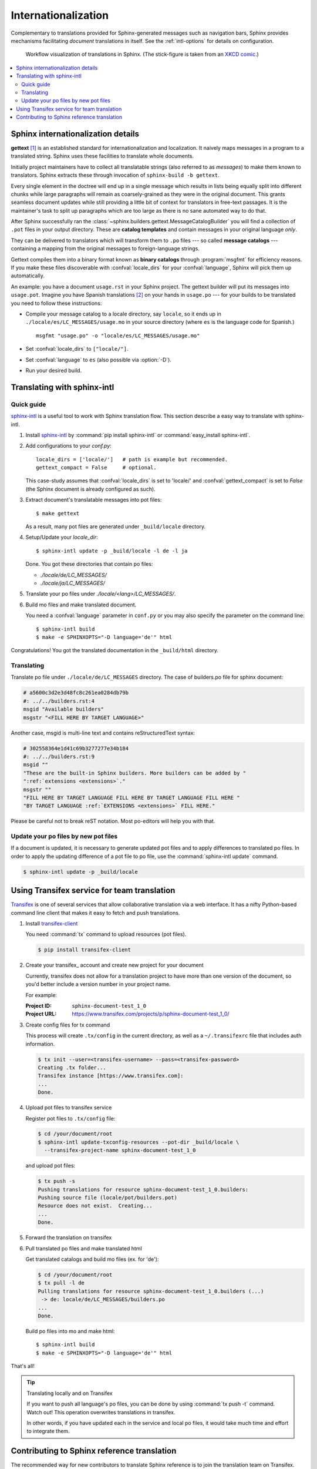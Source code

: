 .. _intl:

Internationalization
====================

.. versionadded:: 1.1

Complementary to translations provided for Sphinx-generated messages such as
navigation bars, Sphinx provides mechanisms facilitating *document* translations
in itself.  See the :ref:`intl-options` for details on configuration.

.. figure:: translation.png
   :width: 100%

   Workflow visualization of translations in Sphinx.  (The stick-figure is taken
   from an `XKCD comic <http://xkcd.com/779/>`_.)

.. contents::
   :local:

Sphinx internationalization details
-----------------------------------

**gettext** [1]_ is an established standard for internationalization and
localization.  It naively maps messages in a program to a translated string.
Sphinx uses these facilities to translate whole documents.

Initially project maintainers have to collect all translatable strings (also
referred to as *messages*) to make them known to translators.  Sphinx extracts
these through invocation of ``sphinx-build -b gettext``.

Every single element in the doctree will end up in a single message which
results in lists being equally split into different chunks while large
paragraphs will remain as coarsely-grained as they were in the original
document.  This grants seamless document updates while still providing a little
bit of context for translators in free-text passages.  It is the maintainer's
task to split up paragraphs which are too large as there is no sane automated
way to do that.

After Sphinx successfully ran the
:class:`~sphinx.builders.gettext.MessageCatalogBuilder` you will find a collection
of ``.pot`` files in your output directory.  These are **catalog templates**
and contain messages in your original language *only*.

They can be delivered to translators which will transform them to ``.po`` files
--- so called **message catalogs** --- containing a mapping from the original
messages to foreign-language strings.

Gettext compiles them into a binary format known as **binary catalogs** through
:program:`msgfmt` for efficiency reasons.  If you make these files discoverable
with :confval:`locale_dirs` for your :confval:`language`, Sphinx will pick them
up automatically.

An example: you have a document ``usage.rst`` in your Sphinx project.  The
gettext builder will put its messages into ``usage.pot``.  Imagine you have
Spanish translations [2]_ on your hands in ``usage.po`` --- for your builds to
be translated you need to follow these instructions:

* Compile your message catalog to a locale directory, say ``locale``, so it
  ends up in ``./locale/es/LC_MESSAGES/usage.mo`` in your source directory
  (where ``es`` is the language code for Spanish.) ::

        msgfmt "usage.po" -o "locale/es/LC_MESSAGES/usage.mo"

* Set :confval:`locale_dirs` to ``["locale/"]``.
* Set :confval:`language` to ``es`` (also possible via :option:`-D`).
* Run your desired build.


Translating with sphinx-intl
----------------------------

Quick guide
^^^^^^^^^^^

`sphinx-intl`_ is a useful tool to work with Sphinx translation flow.
This section describe a easy way to translate with sphinx-intl.

#. Install `sphinx-intl`_ by :command:`pip install sphinx-intl` or
   :command:`easy_install sphinx-intl`.

#. Add configurations to your `conf.py`::

      locale_dirs = ['locale/']   # path is example but recommended.
      gettext_compact = False     # optional.

   This case-study assumes that :confval:`locale_dirs` is set to 'locale/' and
   :confval:`gettext_compact` is set to `False` (the Sphinx document is
   already configured as such).

#. Extract document's translatable messages into pot files::

      $ make gettext

   As a result, many pot files are generated under ``_build/locale``
   directory.

#. Setup/Update your `locale_dir`::

      $ sphinx-intl update -p _build/locale -l de -l ja

   Done. You got these directories that contain po files:

   * `./locale/de/LC_MESSAGES/`
   * `./locale/ja/LC_MESSAGES/`

#. Translate your po files under `./locale/<lang>/LC_MESSAGES/`.

#. Build mo files and make translated document.

   You need a :confval:`language` parameter in ``conf.py`` or you may also
   specify the parameter on the command line::

      $ sphinx-intl build
      $ make -e SPHINXOPTS="-D language='de'" html

Congratulations! You got the translated documentation in the ``_build/html``
directory.


Translating
^^^^^^^^^^^

Translate po file under ``./locale/de/LC_MESSAGES`` directory.
The case of builders.po file for sphinx document:

.. code-block:: po

   # a5600c3d2e3d48fc8c261ea0284db79b
   #: ../../builders.rst:4
   msgid "Available builders"
   msgstr "<FILL HERE BY TARGET LANGUAGE>"

Another case, msgid is multi-line text and contains reStructuredText
syntax:

.. code-block:: po

   # 302558364e1d41c69b3277277e34b184
   #: ../../builders.rst:9
   msgid ""
   "These are the built-in Sphinx builders. More builders can be added by "
   ":ref:`extensions <extensions>`."
   msgstr ""
   "FILL HERE BY TARGET LANGUAGE FILL HERE BY TARGET LANGUAGE FILL HERE "
   "BY TARGET LANGUAGE :ref:`EXTENSIONS <extensions>` FILL HERE."

Please be careful not to break reST notation.  Most po-editors will help you
with that.


Update your po files by new pot files
^^^^^^^^^^^^^^^^^^^^^^^^^^^^^^^^^^^^^

If a document is updated, it is necessary to generate updated pot files
and to apply differences to translated po files.
In order to apply the updating difference of a pot file to po file,
use the :command:`sphinx-intl update` command.

.. code-block:: bash

   $ sphinx-intl update -p _build/locale


Using Transifex service for team translation
--------------------------------------------

`Transifex <http://transifex.com>`_ is one of several services that allow
collaborative translation via a web interface.  It has a nifty Python-based
command line client that makes it easy to fetch and push translations.

.. TODO: why use transifex?


#. Install `transifex-client`_

   You need :command:`tx` command to upload resources (pot files).

   .. code-block:: bash

      $ pip install transifex-client

   .. seealso:: `Transifex Client v0.8 &mdash; Transifex documentation`_


#. Create your transifex_ account and create new project for your document

   Currently, transifex does not allow for a translation project to have more
   than one version of the document, so you'd better include a version number in
   your project name.

   For example:

   :Project ID: ``sphinx-document-test_1_0``
   :Project URL: https://www.transifex.com/projects/p/sphinx-document-test_1_0/


#. Create config files for tx command

   This process will create ``.tx/config`` in the current directory, as well as
   a ``~/.transifexrc`` file that includes auth information.

   .. code-block:: bash

      $ tx init --user=<transifex-username> --pass=<transifex-password>
      Creating .tx folder...
      Transifex instance [https://www.transifex.com]:
      ...
      Done.

#. Upload pot files to transifex service

   Register pot files to ``.tx/config`` file:

   .. code-block:: bash

      $ cd /your/document/root
      $ sphinx-intl update-txconfig-resources --pot-dir _build/locale \
        --transifex-project-name sphinx-document-test_1_0

   and upload pot files:

   .. code-block:: bash

      $ tx push -s
      Pushing translations for resource sphinx-document-test_1_0.builders:
      Pushing source file (locale/pot/builders.pot)
      Resource does not exist.  Creating...
      ...
      Done.


#. Forward the translation on transifex

   .. TODO: write this section


#. Pull translated po files and make translated html

   Get translated catalogs and build mo files (ex. for 'de'):

   .. code-block:: bash

      $ cd /your/document/root
      $ tx pull -l de
      Pulling translations for resource sphinx-document-test_1_0.builders (...)
       -> de: locale/de/LC_MESSAGES/builders.po
      ...
      Done.

   Build po files into mo and make html::

      $ sphinx-intl build
      $ make -e SPHINXOPTS="-D language='de'" html


That's all!


.. tip:: Translating locally and on Transifex

   If you want to push all language's po files, you can be done by using
   :command:`tx push -t` command.
   Watch out! This operation overwrites translations in transifex.

   In other words, if you have updated each in the service and local po files,
   it would take much time and effort to integrate them.



Contributing to Sphinx reference translation
--------------------------------------------

The recommended way for new contributors to translate Sphinx reference
is to join the translation team on Transifex.

There is `sphinx translation page`_ for Sphinx-1.2 documentation.

1. Login to transifex_ service.
2. Go to `sphinx translation page`_.
3. Click ``Request language`` and fill form.
4. Wait acceptance by transifex sphinx translation maintainers.
5. (after acceptance) translate on transifex.


.. rubric:: Footnotes

.. [1] See the `GNU gettext utilites
       <http://www.gnu.org/software/gettext/manual/gettext.html#Introduction>`_
       for details on that software suite.
.. [2] Because nobody expects the Spanish Inquisition!


.. _`transifex-client`: https://pypi.python.org/pypi/transifex-client
.. _`sphinx-intl`: https://pypi.python.org/pypi/sphinx-intl
.. _Transifex: https://www.transifex.com/
.. _`sphinx translation page`: https://www.transifex.com/projects/p/sphinx-doc-1_2_0/ 
.. _`Transifex Client v0.8 &mdash; Transifex documentation`: http://help.transifex.com/features/client/index.html
